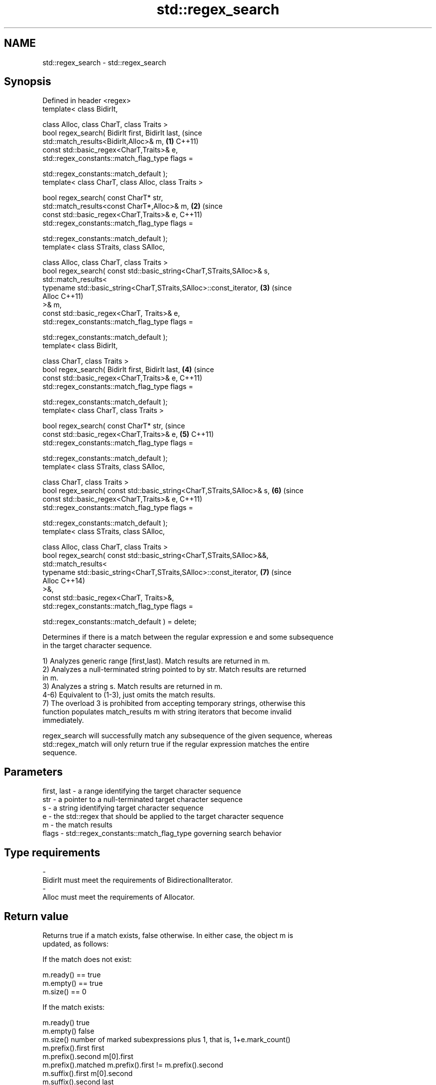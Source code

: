 .TH std::regex_search 3 "Apr  2 2017" "2.1 | http://cppreference.com" "C++ Standard Libary"
.SH NAME
std::regex_search \- std::regex_search

.SH Synopsis
   Defined in header <regex>
   template< class BidirIt,

   class Alloc, class CharT, class Traits >
   bool regex_search( BidirIt first, BidirIt last,                          (since
   std::match_results<BidirIt,Alloc>& m,                                \fB(1)\fP C++11)
   const std::basic_regex<CharT,Traits>& e,
   std::regex_constants::match_flag_type flags =

   std::regex_constants::match_default );
   template< class CharT, class Alloc, class Traits >

   bool regex_search( const CharT* str,
   std::match_results<const CharT*,Alloc>& m,                           \fB(2)\fP (since
   const std::basic_regex<CharT,Traits>& e,                                 C++11)
   std::regex_constants::match_flag_type flags =

   std::regex_constants::match_default );
   template< class STraits, class SAlloc,

   class Alloc, class CharT, class Traits >
   bool regex_search( const std::basic_string<CharT,STraits,SAlloc>& s,
   std::match_results<
   typename std::basic_string<CharT,STraits,SAlloc>::const_iterator,    \fB(3)\fP (since
   Alloc                                                                    C++11)
   >& m,
   const std::basic_regex<CharT, Traits>& e,
   std::regex_constants::match_flag_type flags =

   std::regex_constants::match_default );
   template< class BidirIt,

   class CharT, class Traits >
   bool regex_search( BidirIt first, BidirIt last,                      \fB(4)\fP (since
   const std::basic_regex<CharT,Traits>& e,                                 C++11)
   std::regex_constants::match_flag_type flags =

   std::regex_constants::match_default );
   template< class CharT, class Traits >

   bool regex_search( const CharT* str,                                     (since
   const std::basic_regex<CharT,Traits>& e,                             \fB(5)\fP C++11)
   std::regex_constants::match_flag_type flags =

   std::regex_constants::match_default );
   template< class STraits, class SAlloc,

   class CharT, class Traits >
   bool regex_search( const std::basic_string<CharT,STraits,SAlloc>& s, \fB(6)\fP (since
   const std::basic_regex<CharT,Traits>& e,                                 C++11)
   std::regex_constants::match_flag_type flags =

   std::regex_constants::match_default );
   template< class STraits, class SAlloc,

   class Alloc, class CharT, class Traits >
   bool regex_search( const std::basic_string<CharT,STraits,SAlloc>&&,
   std::match_results<
   typename std::basic_string<CharT,STraits,SAlloc>::const_iterator,    \fB(7)\fP (since
   Alloc                                                                    C++14)
   >&,
   const std::basic_regex<CharT, Traits>&,
   std::regex_constants::match_flag_type flags =

   std::regex_constants::match_default ) = delete;

   Determines if there is a match between the regular expression e and some subsequence
   in the target character sequence.

   1) Analyzes generic range [first,last). Match results are returned in m.
   2) Analyzes a null-terminated string pointed to by str. Match results are returned
   in m.
   3) Analyzes a string s. Match results are returned in m.
   4-6) Equivalent to (1-3), just omits the match results.
   7) The overload 3 is prohibited from accepting temporary strings, otherwise this
   function populates match_results m with string iterators that become invalid
   immediately.

   regex_search will successfully match any subsequence of the given sequence, whereas
   std::regex_match will only return true if the regular expression matches the entire
   sequence.

.SH Parameters

   first, last - a range identifying the target character sequence
   str         - a pointer to a null-terminated target character sequence
   s           - a string identifying target character sequence
   e           - the std::regex that should be applied to the target character sequence
   m           - the match results
   flags       - std::regex_constants::match_flag_type governing search behavior
.SH Type requirements
   -
   BidirIt must meet the requirements of BidirectionalIterator.
   -
   Alloc must meet the requirements of Allocator.

.SH Return value

   Returns true if a match exists, false otherwise. In either case, the object m is
   updated, as follows:

   If the match does not exist:

   m.ready() == true
   m.empty() == true
   m.size() == 0

   If the match exists:

   m.ready()          true
   m.empty()          false
   m.size()           number of marked subexpressions plus 1, that is, 1+e.mark_count()
   m.prefix().first   first
   m.prefix().second  m[0].first
   m.prefix().matched m.prefix().first != m.prefix().second
   m.suffix().first   m[0].second
   m.suffix().second  last
   m.suffix().matched m.suffix().first != m.suffix().second
   m[0].first         the start of the matching sequence
   m[0].second        the end of the matching sequence
   m[0].matched       true
   m[n].first         the start of the sequence that matched marked sub-expression n,
                      or last if the subexpression did not participate in the match
   m[n].second        the end of the sequence that matched marked sub-expression n, or
                      last if the subexpression did not participate in the match
   m[n].matched       true if sub-expression n participated in the match, false
                      otherwise

.SH Notes

   In order to examine all matches within the target sequence, std::regex_search may be
   called in a loop, restarting each time from m[0].second of the previous call.
   std::regex_iterator offers an easy interface to this iteration.

.SH Example

   
// Run this code

 #include <iostream>
 #include <string>
 #include <regex>

 int main()
 {
     std::string lines[] = {"Roses are #ff0000",
                            "violets are #0000ff",
                            "all of my base are belong to you"};

     std::regex color_regex("#([a-f0-9]{2})"
                             "([a-f0-9]{2})"
                             "([a-f0-9]{2})");

     // simple match
     for (const auto &line : lines) {
         std::cout << line << ": " << std::boolalpha
                   << std::regex_search(line, color_regex) << '\\n';
     }
     std::cout << '\\n';

     // show contents of marked subexpressions within each match
     std::smatch color_match;
     for (const auto& line : lines) {
         if(std::regex_search(line, color_match, color_regex)) {
             std::cout << "matches for '" << line << "'\\n";
             std::cout << "Prefix: '" << color_match.prefix() << "'\\n";
             for (size_t i = 0; i < color_match.size(); ++i)
                 std::cout << i << ": " << color_match[i] << '\\n';
             std::cout << "Suffix: '" << color_match.suffix() << "\\'\\n\\n";
         }
     }

     // repeated search (see also std::regex_iterator)
     std::string log(R"(
         Speed:  366
         Mass:   35
         Speed:  378
         Mass:   32
         Speed:  400
         Mass:   30)");
     std::regex r(R"(Speed:\\t\\d*)");
     std::smatch sm;
     while(regex_search(log, sm, r))
     {
         std::cout << sm.str() << '\\n';
         log = sm.suffix();
     }

     // C-style string demo
     std::cmatch cm;
     if(std::regex_search("this is a test", cm, std::regex("test")))
         std::cout << "\\nFound " << cm[0] << " at position " << cm.prefix().length();
 }

.SH Output:

 Roses are #ff0000: true
 violets are #0000ff: true
 all of my base are belong to you: false

 matches for 'Roses are #ff0000'
 Prefix: 'Roses are '
 0: #ff0000
 1: ff
 2: 00
 3: 00
 Suffix: ''

 matches for 'violets are #0000ff'
 Prefix: 'violets are '
 0: #0000ff
 1: 00
 2: 00
 3: ff
 Suffix: ''

 Speed:  366
 Speed:  378
 Speed:  400

 Found test at position 10

.SH See also

   basic_regex   regular expression object
   \fI(C++11)\fP       \fI(class template)\fP
   match_results identifies one regular expression match, including all sub-expression
   \fI(C++11)\fP       matches
                 \fI(class template)\fP
   regex_match   attempts to match a regular expression to an entire character sequence
   \fI(C++11)\fP       \fI(function template)\fP
